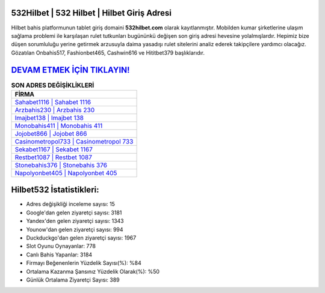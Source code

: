 ﻿532Hilbet | 532 Hilbet | Hilbet Giriş Adresi
===================================

.. image:: images/hilbet-giris.jpg
   :width: 600
   
Hilbet bahis platformunun tablet giriş domaini **532hilbet.com** olarak kayıtlanmıştır. Mobilden kumar şirketlerine ulaşım sağlama problemi ile karşılaşan rulet tutkunları bugününkü değişen son giriş adresi hevesine yolalmışlardır. Hepimiz bize düşen sorumluluğu yerine getirmek arzusuyla daima yasadışı rulet sitelerini analiz ederek takipçilere yardımcı olacağız. Gözatılan Onbahis517, Fashionbet465, Cashwin616 ve Hititbet379 başlıklarıdır.

`DEVAM ETMEK İÇİN TIKLAYIN! <https://uclck.me/gonow>`_
==============

.. list-table:: **SON ADRES DEĞİŞİKLİKLERİ**
   :widths: 100
   :header-rows: 1

   * - FİRMA
   * - `Sahabet1116 | Sahabet 1116 <sahabet1116-sahabet-1116-sahabet-giris-adresi.html>`_
   * - `Arzbahis230 | Arzbahis 230 <arzbahis230-arzbahis-230-arzbahis-giris-adresi.html>`_
   * - `Imajbet138 | Imajbet 138 <imajbet138-imajbet-138-imajbet-giris-adresi.html>`_	 
   * - `Monobahis411 | Monobahis 411 <monobahis411-monobahis-411-monobahis-giris-adresi.html>`_	 
   * - `Jojobet866 | Jojobet 866 <jojobet866-jojobet-866-jojobet-giris-adresi.html>`_ 
   * - `Casinometropol733 | Casinometropol 733 <casinometropol733-casinometropol-733-casinometropol-giris-adresi.html>`_
   * - `Sekabet1167 | Sekabet 1167 <sekabet1167-sekabet-1167-sekabet-giris-adresi.html>`_	 
   * - `Restbet1087 | Restbet 1087 <restbet1087-restbet-1087-restbet-giris-adresi.html>`_
   * - `Stonebahis376 | Stonebahis 376 <stonebahis376-stonebahis-376-stonebahis-giris-adresi.html>`_
   * - `Napolyonbet405 | Napolyonbet 405 <napolyonbet405-napolyonbet-405-napolyonbet-giris-adresi.html>`_
	 
Hilbet532 İstatistikleri:
===================================	 
* Adres değişikliği inceleme sayısı: 15
* Google'dan gelen ziyaretçi sayısı: 3181
* Yandex'den gelen ziyaretçi sayısı: 1343
* Younow'dan gelen ziyaretçi sayısı: 994
* Duckduckgo'dan gelen ziyaretçi sayısı: 1967
* Slot Oyunu Oynayanlar: 778
* Canlı Bahis Yapanlar: 3184
* Firmayı Beğenenlerin Yüzdelik Sayısı(%): %84
* Ortalama Kazanma Şansınız Yüzdelik Olarak(%): %50
* Günlük Ortalama Ziyaretçi Sayısı: 389
